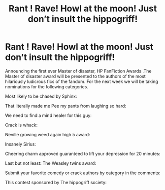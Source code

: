 #+TITLE: Rant ! Rave! Howl at the moon! Just don’t insult the hippogriff!

* Rant ! Rave! Howl at the moon! Just don’t insult the hippogriff!
:PROPERTIES:
:Author: pygmypuffonacid
:Score: 3
:DateUnix: 1566946602.0
:DateShort: 2019-Aug-28
:END:
Announcing the first ever Master of disaster, HP FanFiction Awards .The Master of disaster award will be presented to the authors of the most hilariously ludicrous fics of the fandom. For the next week we will be taking nominations for the following categories.

Most likely to be chased by Sphinx:

That literally made me Pee my pants from laughing so hard:

We need to find a mind healer for this guy:

Crack is whack:

Neville growing weed again high 5 award:

Insanely Sirius:

Cheering charm approved guaranteed to lift your depression for 20 minutes:

Last but not least: The Weasley twins award:

Submit your favorite comedy or crack authors by category in the comments:

This contest sponsored by The hippogriff society:

